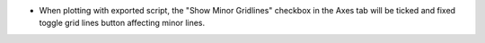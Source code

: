 - When plotting with exported script, the "Show Minor Gridlines" checkbox in the Axes tab will be ticked and fixed toggle grid lines button affecting minor lines.
